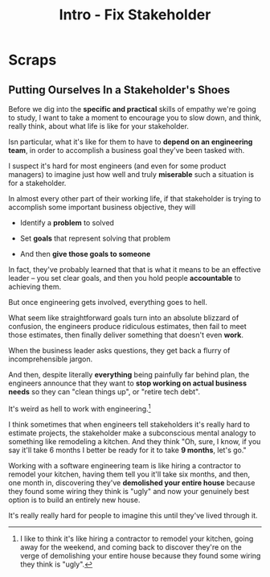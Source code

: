 :PROPERTIES:
:ID:       A99B72A8-3582-4BEA-8FA8-40CA8EDD306D
:END:
#+title: Intro - Fix Stakeholder
#+filetags: :Chapter:
* Scraps
** Putting Ourselves In a Stakeholder's Shoes

# A Brief Exercise In Stakeholder Empathy

# Sometimes, It's Hard To Be a Stakeholder

# It's Hard Out There for a Stakeholder

Before we dig into the *specific and practical* skills of empathy we're going to study, I want to take a moment to encourage you to slow down, and think, really think, about what life is like for your stakeholder.

Isn particular, what it's like for them to have to *depend on an engineering team*, in order to accomplish a business goal they've been tasked with.

I suspect it's hard for most engineers (and even for some product managers) to imagine just how well and truly *miserable* such a situation is for a stakeholder.

In almost every other part of their working life, if that stakeholder is trying to accomplish some important business objective, they will

 - Identify a *problem* to solved

 - Set *goals* that represent solving that problem

 - And then *give those goals to someone*

In fact, they've probably learned that that is what it means to be an effective leader -- you set clear goals, and then you hold people *accountable* to achieving them.

But once engineering gets involved, everything goes to hell.

What seem like straightforward goals turn into an absolute blizzard of confusion, the engineers produce ridiculous estimates, then fail to meet those estimates, then finally deliver something that doesn't even *work*.

When the business leader asks questions, they get back a flurry of incomprehensible jargon.

And then, despite literally *everything* being painfully far behind plan, the engineers announce that they want to *stop working on actual business needs* so they can "clean things up", or "retire tech debt".

It's weird as hell to work with engineering.[fn:: I like to think it's like hiring a contractor to remodel your kitchen, going away for the weekend, and coming back to discover they're on the verge of demolishing your entire house because they found some wiring they think is "ugly".]

I think sometimes that when engineers tell stakeholders it's really hard to estimate projects, the stakeholder make a subconscious mental analogy to something like remodeling a kitchen. And they think "Oh, sure, I know, if you say it'll take 6 months I better be ready for it to take *9 months*, let's go."

Working with a software engineering team is like hiring a contractor to remodel your kitchen, having them tell you it'll take six months, and then, one month in, discovering they've *demolished your entire house* because they found some wiring they think is "ugly" and now your genuinely best option is to build an entirely new house.

It's really really hard for people to imagine this until they've lived through it.
